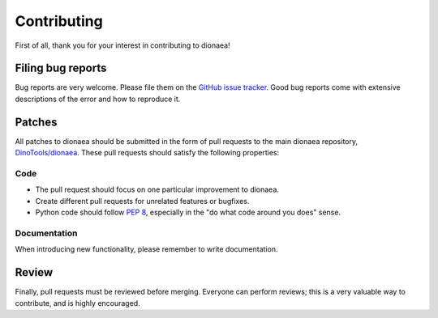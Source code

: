 Contributing
============

First of all, thank you for your interest in contributing to dionaea!


Filing bug reports
------------------

Bug reports are very welcome.
Please file them on the `GitHub issue tracker`_.
Good bug reports come with extensive descriptions of the error and how to reproduce it.


Patches
-------

All patches to dionaea should be submitted in the form of pull requests to the main dionaea repository, `DinoTools/dionaea`_.
These pull requests should satisfy the following properties:

Code
^^^^

- The pull request should focus on one particular improvement to dionaea.
- Create different pull requests for unrelated features or bugfixes.
- Python code should follow `PEP 8`_, especially in the "do what code around you does" sense.

Documentation
^^^^^^^^^^^^^

When introducing new functionality, please remember to write documentation.


Review
------

Finally, pull requests must be reviewed before merging.
Everyone can perform reviews; this is a very valuable way to contribute, and is highly encouraged.


.. _GitHub issue tracker: https://github.com/DinoTools/dionaea/issues
.. _DinoTools/dionaea: https://github.com/DinoTools/dionaea
.. _PEP 8: https://www.python.org/dev/peps/pep-0008/
